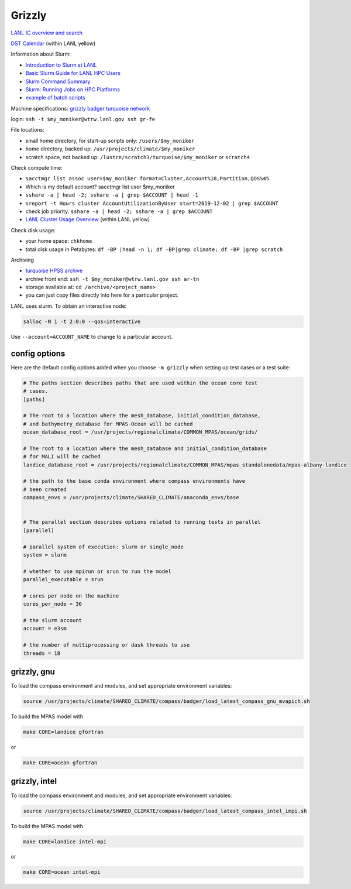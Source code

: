 .. _machine_grizzly:

Grizzly
=======

`LANL IC overview and search <https://int.lanl.gov/hpc/institutional-computing/index.shtml>`_

`DST Calendar <http://hpccalendar.lanl.gov/>`_ (within LANL yellow)

Information about Slurm:

* `Introduction to Slurm at LANL <https://hpc.lanl.gov/job-scheduling/index.html#JobScheduling-IntroductiontoSlurm>`_

* `Basic Slurm Guide for LANL HPC Users <https://hpc.lanl.gov/job-scheduling/basic-slurm-guide-for-lanl-hpc-users.html>`_

* `Slurm Command Summary <https://hpc.lanl.gov/job-scheduling/slurm-commands.html>`_

* `Slurm: Running Jobs on HPC Platforms <https://hpc.lanl.gov/job-scheduling/slurm-commands.html#SlurmCommands-SlurmJobSubmission>`_

* `example of batch scripts <https://hpc.lanl.gov/job-scheduling/basic-slurm-guide-for-lanl-hpc-users.html#BasicSlurmGuideforLANLHPCUsers-BatchScriptGenerator>`_

Machine specifications: `grizzly <https://hpc.lanl.gov/platforms/grizzly.html>`_
`badger <https://hpc.lanl.gov/platforms/badger.html>`_
`turquoise network <https://hpc.lanl.gov/networks/turquoise-network/index.html>`_

login: ``ssh -t $my_moniker@wtrw.lanl.gov ssh gr-fe``

File locations:

* small home directory, for start-up scripts only: ``/users/$my_moniker``

* home directory, backed up: ``/usr/projects/climate/$my_moniker``

* scratch space, not backed up: ``/lustre/scratch3/turquoise/$my_moniker`` or
  ``scratch4``

Check compute time:

* ``sacctmgr list assoc user=$my_moniker format=Cluster,Account%18,Partition,QOS%45``

* Which is my default account? sacctmgr list user $my_moniker

* ``sshare -a | head -2; sshare -a | grep $ACCOUNT | head -1``

* ``sreport -t Hours cluster AccountUtilizationByUser start=2019-12-02 | grep $ACCOUNT``

* check job priority: ``sshare -a | head -2; sshare -a | grep $ACCOUNT``

* `LANL Cluster Usage Overview <https://hpcinfo.lanl.gov>`_ (within LANL yellow)

Check disk usage:

* your home space: ``chkhome``

* total disk usage in Petabytes: ``df -BP |head -n 1; df -BP|grep climate; df -BP |grep scratch``

Archiving

* `turquoise HPSS archive <https://hpc.lanl.gov/data/filesystems-and-storage-on-hpc-clusters/hpss-data-archive/index.html>`_

* archive front end: ``ssh -t $my_moniker@wtrw.lanl.gov ssh ar-tn``

* storage available at: ``cd /archive/<project_name>``

* you can just copy files directly into here for a particular project.

LANL uses slurm. To obtain an interactive node:

.. code-block:: bash

    salloc -N 1 -t 2:0:0 --qos=interactive

Use ``--account=ACCOUNT_NAME`` to change to a particular account.


config options
--------------

Here are the default config options added when you choose ``-m grizzly`` when
setting up test cases or a test suite:

.. code-block:: cfg

    # The paths section describes paths that are used within the ocean core test
    # cases.
    [paths]

    # The root to a location where the mesh_database, initial_condition_database,
    # and bathymetry_database for MPAS-Ocean will be cached
    ocean_database_root = /usr/projects/regionalclimate/COMMON_MPAS/ocean/grids/

    # The root to a location where the mesh_database and initial_condition_database
    # for MALI will be cached
    landice_database_root = /usr/projects/regionalclimate/COMMON_MPAS/mpas_standalonedata/mpas-albany-landice

    # the path to the base conda environment where compass environments have
    # been created
    compass_envs = /usr/projects/climate/SHARED_CLIMATE/anaconda_envs/base


    # The parallel section describes options related to running tests in parallel
    [parallel]

    # parallel system of execution: slurm or single_node
    system = slurm

    # whether to use mpirun or srun to run the model
    parallel_executable = srun

    # cores per node on the machine
    cores_per_node = 36

    # the slurm account
    account = e3sm

    # the number of multiprocessing or dask threads to use
    threads = 18


grizzly, gnu
------------

To load the compass environment and modules, and set appropriate environment
variables:

.. code-block:: bash

    source /usr/projects/climate/SHARED_CLIMATE/compass/badger/load_latest_compass_gnu_mvapich.sh

To build the MPAS model with

.. code-block:: bash

    make CORE=landice gfortran

or

.. code-block:: bash

    make CORE=ocean gfortran

grizzly, intel
--------------

To load the compass environment and modules, and set appropriate environment
variables:

.. code-block:: bash

    source /usr/projects/climate/SHARED_CLIMATE/compass/badger/load_latest_compass_intel_impi.sh

To build the MPAS model with

.. code-block:: bash

    make CORE=landice intel-mpi

or

.. code-block:: bash

    make CORE=ocean intel-mpi
